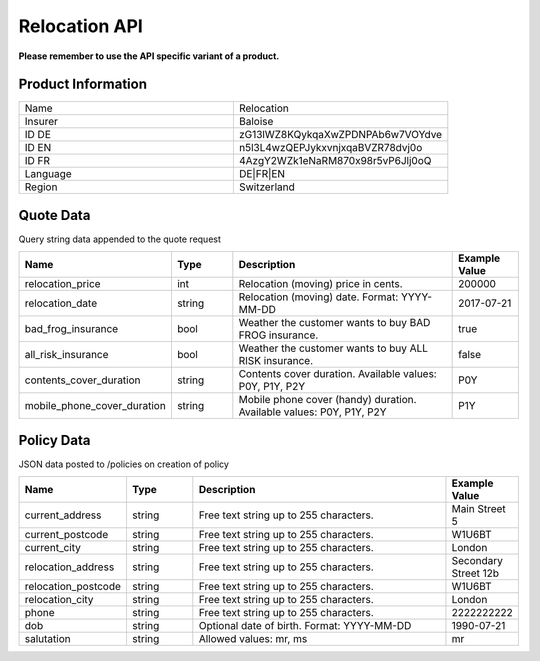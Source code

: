 Relocation API
===================

**Please remember to use the API specific variant of a product.**

Product Information
-------------------

.. csv-table::
   :widths: 50, 50

   "Name", "Relocation"
   "Insurer", "Baloise"
   "ID DE", "zG13lWZ8KQykqaXwZPDNPAb6w7VOYdve"
   "ID EN", "n5l3L4wzQEPJykxvnjxqaBVZR78dvj0o"
   "ID FR", "4AzgY2WZk1eNaRM870x98r5vP6Jlj0oQ"
   "Language", "DE|FR|EN"
   "Region", "Switzerland"


Quote Data
----------
Query string data appended to the quote request

.. csv-table::
   :header: "Name", "Type", "Description", "Example Value"
   :widths: 20, 20, 80, 20

   "relocation_price",            "int",    "Relocation (moving) price in cents.",                                  "200000"
   "relocation_date",             "string", "Relocation (moving) date. Format: YYYY-MM-DD",                         "2017-07-21"
   "bad_frog_insurance",          "bool",   "Weather the customer wants to buy BAD FROG insurance.",                "true"
   "all_risk_insurance",          "bool",   "Weather the customer wants to buy ALL RISK insurance.",                "false"
   "contents_cover_duration",     "string", "Contents cover duration. Available values: P0Y, P1Y, P2Y",             "P0Y"
   "mobile_phone_cover_duration", "string", "Mobile phone cover (handy) duration. Available values: P0Y, P1Y, P2Y", "P1Y"


Policy Data
-----------
JSON data posted to /policies on creation of policy

.. csv-table::
   :header: "Name", "Type", "Description", "Example Value"
   :widths: 20, 20, 80, 20

   "current_address",     "string", "Free text string up to 255 characters.",     "Main Street 5"
   "current_postcode",    "string", "Free text string up to 255 characters.",     "W1U6BT"
   "current_city",        "string", "Free text string up to 255 characters.",     "London"
   "relocation_address",  "string", "Free text string up to 255 characters.",     "Secondary Street 12b"
   "relocation_postcode", "string", "Free text string up to 255 characters.",     "W1U6BT"
   "relocation_city",     "string", "Free text string up to 255 characters.",     "London"
   "phone",               "string", "Free text string up to 255 characters.",     "2222222222"
   "dob",                 "string", "Optional date of birth. Format: YYYY-MM-DD", "1990-07-21"
   "salutation",          "string", "Allowed values: mr, ms",                     "mr"
